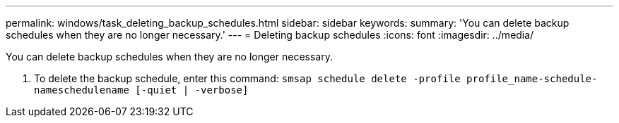 ---
permalink: windows/task_deleting_backup_schedules.html
sidebar: sidebar
keywords: 
summary: 'You can delete backup schedules when they are no longer necessary.'
---
= Deleting backup schedules
:icons: font
:imagesdir: ../media/

[.lead]
You can delete backup schedules when they are no longer necessary.

. To delete the backup schedule, enter this command: `smsap schedule delete -profile profile_name-schedule-nameschedulename [-quiet | -verbose]`
